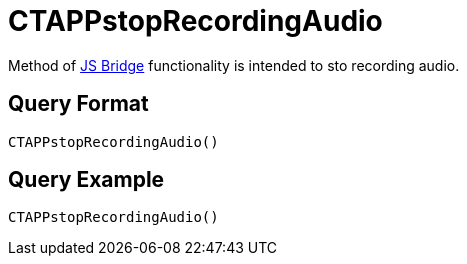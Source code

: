 = CTAPPstopRecordingAudio

Method of xref:ios/ct-presenter/js-bridge-api/index.adoc[JS Bridge] functionality is intended to sto recording audio.

[[h2_905713055]]
== Query Format

[source,javascript]
----
CTAPPstopRecordingAudio()
----

[[h2_442663712]]
== Query Example

[source,javascript]
----
CTAPPstopRecordingAudio()
----

